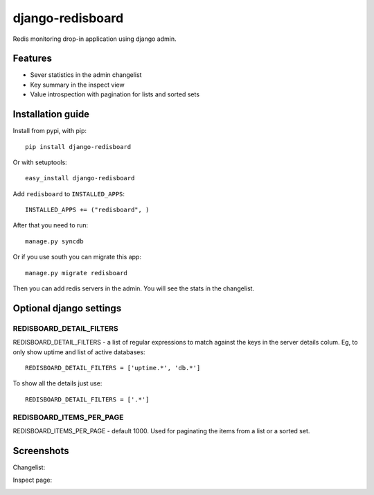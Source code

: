 =============================
    django-redisboard
=============================


Redis monitoring drop-in application using django admin.

Features
========

* Sever statistics in the admin changelist
* Key summary in the inspect view
* Value introspection with pagination for lists and sorted sets


Installation guide
==================

Install from pypi, with pip::

    pip install django-redisboard
    
Or with setuptools::

    easy_install django-redisboard

Add ``redisboard`` to ``INSTALLED_APPS``::

    INSTALLED_APPS += ("redisboard", )

After that you need to run::

    manage.py syncdb

Or if you use south you can migrate this app::

    manage.py migrate redisboard

Then you can add redis servers in the admin. You will see the stats in the changelist.

Optional django settings
========================

REDISBOARD_DETAIL_FILTERS
-------------------------

REDISBOARD_DETAIL_FILTERS - a list of regular expressions to match against the keys in the server 
details colum. Eg, to only show uptime and list of active databases::

    REDISBOARD_DETAIL_FILTERS = ['uptime.*', 'db.*']

To show all the details just use:: 
    
    REDISBOARD_DETAIL_FILTERS = ['.*']

REDISBOARD_ITEMS_PER_PAGE
-------------------------

REDISBOARD_ITEMS_PER_PAGE - default 1000. Used for paginating the items from a list or a sorted set.

Screenshots
===========

Changelist:

.. image:: https://github.com/downloads/ionelmc/django-redisboard/screenshot.png

Inspect page:

.. image:: https://github.com/downloads/ionelmc/django-redisboard/redisboard-inspect.png

